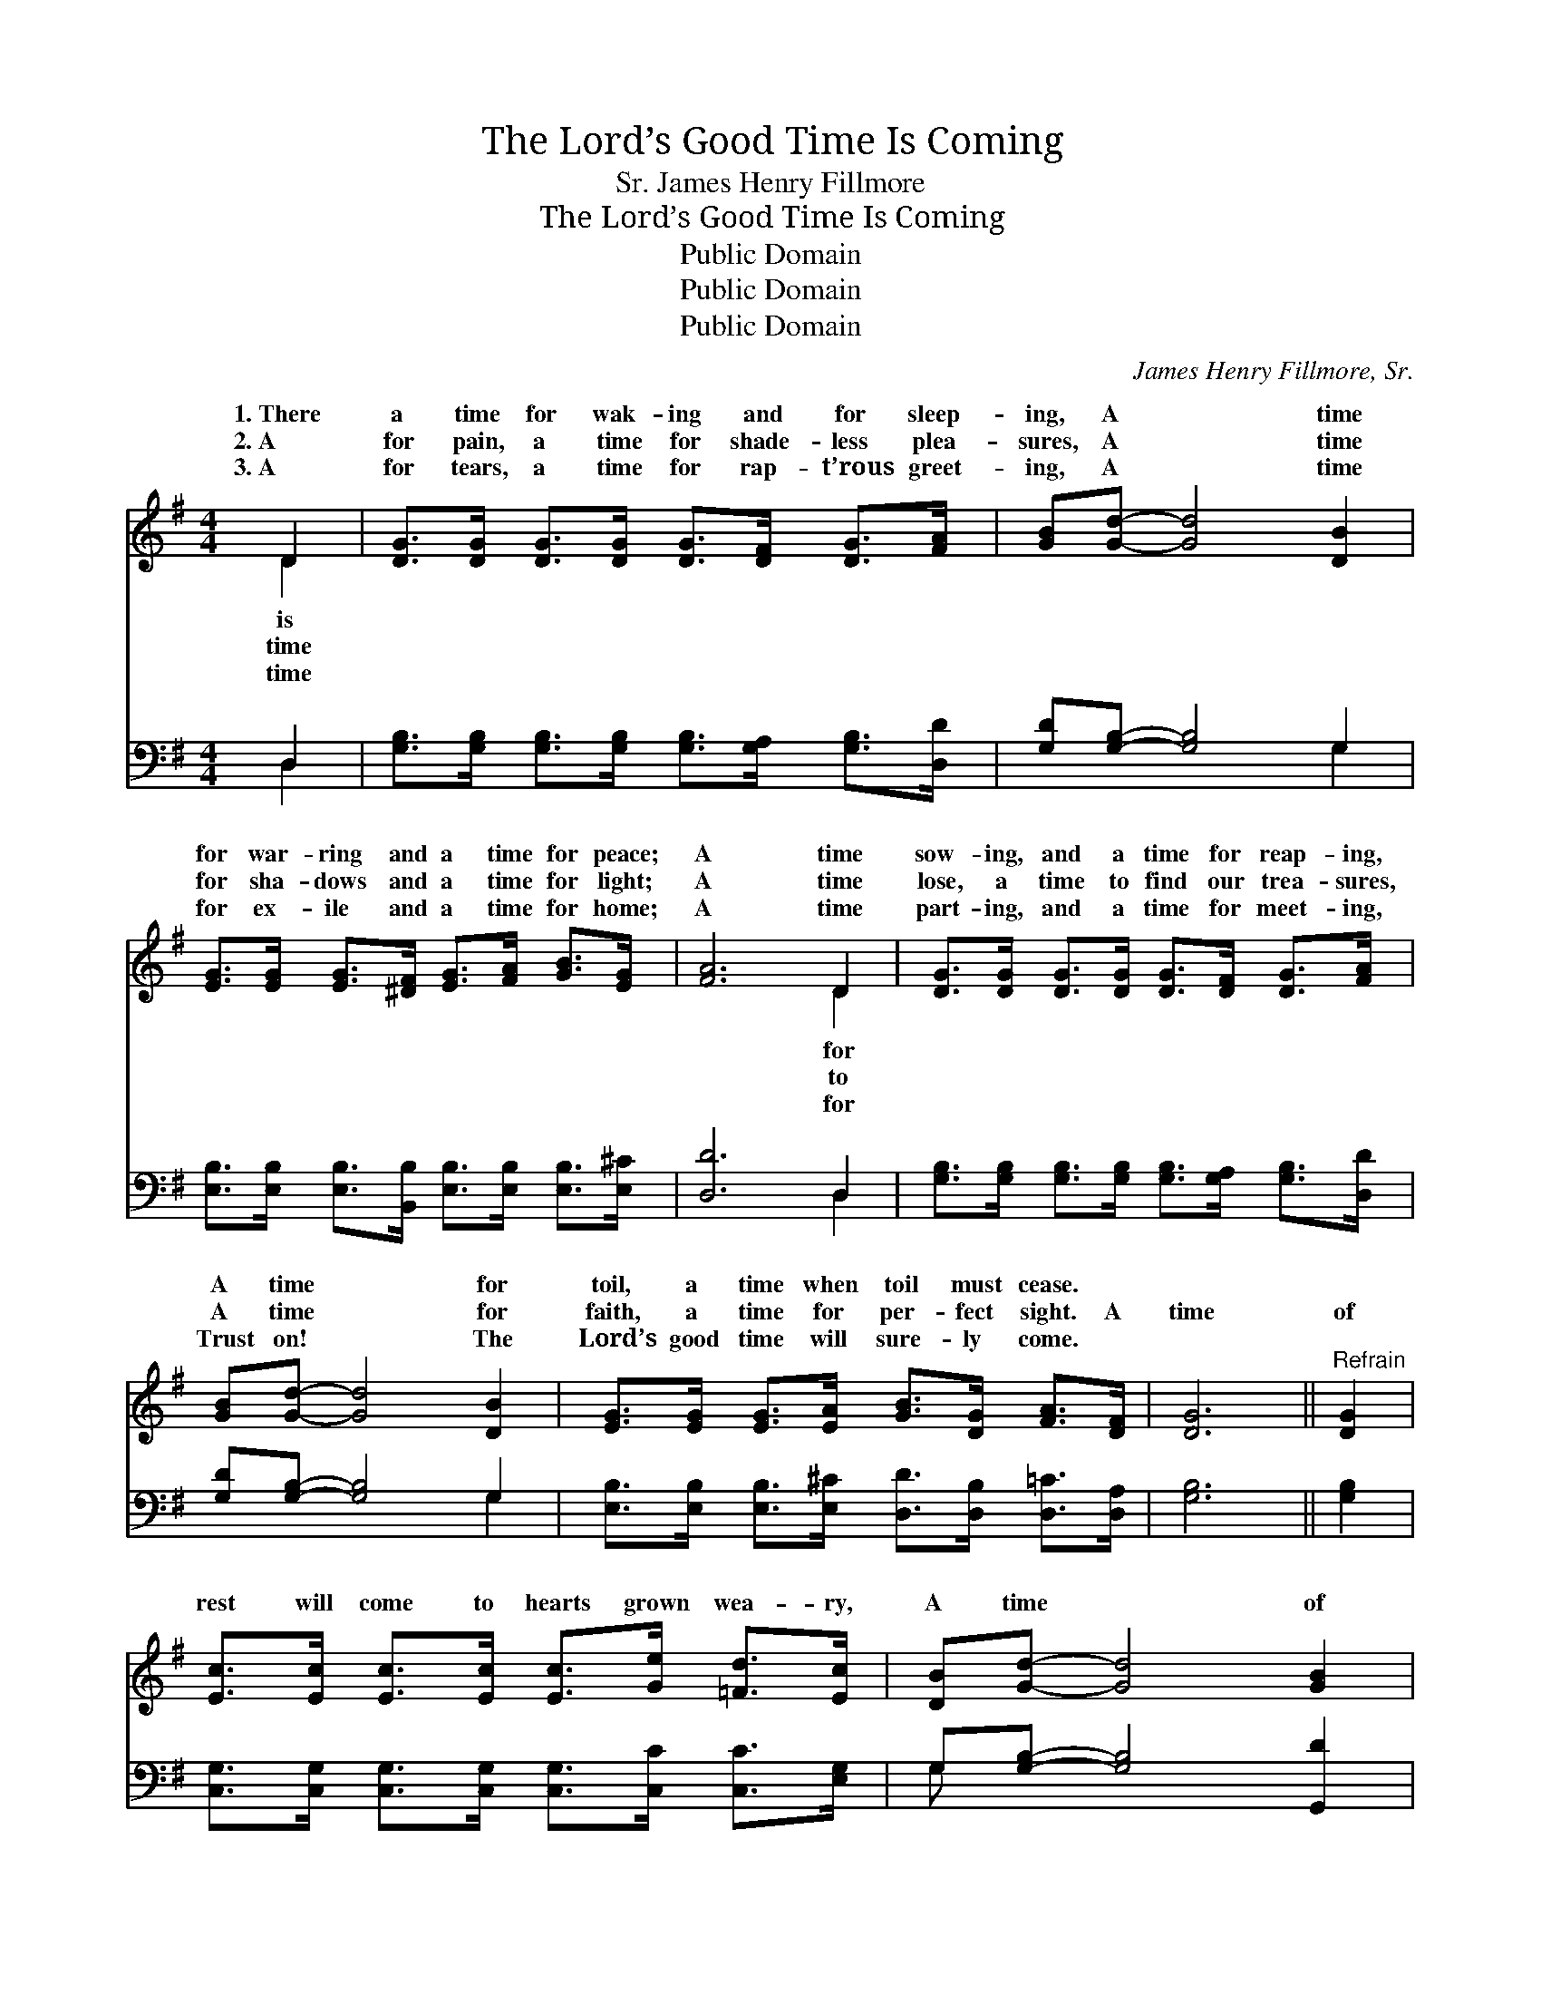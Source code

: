 X:1
T:The Lord’s Good Time Is Coming
T:James Henry Fillmore, Sr.
T:The Lord’s Good Time Is Coming
T:Public Domain
T:Public Domain
T:Public Domain
C:James Henry Fillmore, Sr.
Z:Public Domain
%%score ( 1 2 ) ( 3 4 )
L:1/8
M:4/4
K:G
V:1 treble 
V:2 treble 
V:3 bass 
V:4 bass 
V:1
 D2 | [DG]>[DG] [DG]>[DG] [DG]>[DF] [DG]>[FA] | [GB][Gd]- [Gd]4 [DB]2 | %3
w: 1.~There|a time for wak- ing and for sleep-|ing, A * time|
w: 2.~A|for pain, a time for shade- less plea-|sures, A * time|
w: 3.~A|for tears, a time for rap- t’rous greet-|ing, A * time|
 [EG]>[EG] [EG]>[^DF] [EG]>[FA] [GB]>[EG] | [FA]6 D2 | [DG]>[DG] [DG]>[DG] [DG]>[DF] [DG]>[FA] | %6
w: for war- ring and a time for peace;|A time|sow- ing, and a time for reap- ing,|
w: for sha- dows and a time for light;|A time|lose, a time to find our trea- sures,|
w: for ex- ile and a time for home;|A time|part- ing, and a time for meet- ing,|
 [GB][Gd]- [Gd]4 [DB]2 | [EG]>[EG] [EG]>[EA] [GB]>[DG] [FA]>[DF] | [DG]6 ||"^Refrain" [DG]2 | %10
w: A time * for|toil, a time when toil must cease. *|||
w: A time * for|faith, a time for per- fect sight. A|time|of|
w: Trust on! * The|Lord’s good time will sure- ly come. *|||
 [Ec]>[Ec] [Ec]>[Ec] [Ec]>[Ge] [=Fd]>[Ec] | [DB][Gd]- [Gd]4 [GB]2 | %12
w: ||
w: rest will come to hearts grown wea- ry,|A time * of|
w: ||
 [FA]>[FA] [FA]>[FA] [FA]>[FA] [Bd]>[Ac] | [GB]6 [=FG]2 | %14
w: ||
w: praise to those that grieve and sigh, A|time of|
w: ||
 [Ec]>[Ec] [Ec]>[Ec] [Ec]>[Ge] [=Fd]>[Ec] | [DB][Gd]- [Gd]4 [GB]2 | %16
w: ||
w: joy to those whose lives are drea- ry,|The Lord’s * good|
w: ||
 [FA]>[FA] [FA]>[FA] [FA]<G [GB]>[DA] | [DG]6 |] %18
w: ||
w: time is com- ing by and by. *||
w: ||
V:2
 D2 | x8 | x8 | x8 | x6 D2 | x8 | x8 | x8 | x6 || x2 | x8 | x8 | x8 | x8 | x8 | x8 | x9/2 G3/2 x2 | %17
w: is||||for|||||||||||||
w: time||||to|||||||||||||
w: time||||for|||||||||||||
 x6 |] %18
w: |
w: |
w: |
V:3
 D,2 | [G,B,]>[G,B,] [G,B,]>[G,B,] [G,B,]>[G,A,] [G,B,]>[D,D] | [G,D][G,B,]- [G,B,]4 G,2 | %3
 [E,B,]>[E,B,] [E,B,]>[B,,B,] [E,B,]>[E,B,] [E,B,]>[E,^C] | [D,D]6 D,2 | %5
 [G,B,]>[G,B,] [G,B,]>[G,B,] [G,B,]>[G,A,] [G,B,]>[D,D] | [G,D][G,B,]- [G,B,]4 G,2 | %7
 [E,B,]>[E,B,] [E,B,]>[E,^C] [D,D]>[D,B,] [D,=C]>[D,A,] | [G,B,]6 || [G,B,]2 | %10
 [C,G,]>[C,G,] [C,G,]>[C,G,] [C,G,]>[C,C] [C,C]>[E,G,] | G,[G,B,]- [G,B,]4 [G,,D]2 | %12
 [D,D]>[D,D] [D,D]>[D,D] [D,D]>[D,D] [D,D]>[D,D] | [G,D]6 [G,B,]2 | %14
 [C,G,]>[C,G,] [C,G,]>[C,G,] [C,G,]>[C,C] [C,C]>[E,G,] | G,[G,B,]- [G,B,]4 [G,,D]2 | %16
 [D,C]>[D,C] [D,C]>[D,C] [D,C]<[D,B,] [D,D]>[D,C] | [G,,B,]6 |] %18
V:4
 D,2 | x8 | x6 G,2 | x8 | x6 D,2 | x8 | x6 G,2 | x8 | x6 || x2 | x8 | G, x7 | x8 | x8 | x8 | %15
 G, x7 | x8 | x6 |] %18

